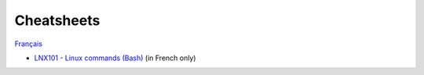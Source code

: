 Cheatsheets
===========

`Français <../fr/aide-memoires.html>`_

- `LNX101 - Linux commands (Bash)
  <https://drive.google.com/file/d/1gapywTmFVcFdqMx8qCEUQZPHMDUcGhOU/view?usp=drive_link>`__
  (in French only)
